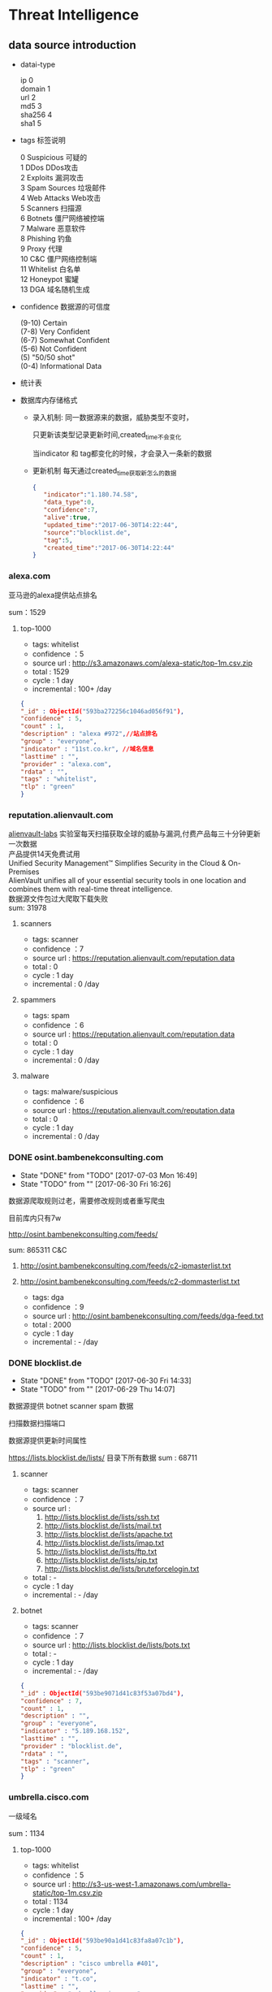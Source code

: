 * Threat Intelligence 
** data source introduction
   - datai-type
     #+BEGIN_VERSE
     ip          0
     domain      1
     url         2
     md5         3
     sha256      4
     sha1        5
     #+END_VERSE
   - tags 标签说明
     #+BEGIN_VERSE
      0   Suspicious      可疑的
      1   DDos            DDos攻击
      2   Exploits        漏洞攻击
      3   Spam Sources    垃圾邮件
      4   Web Attacks     Web攻击
      5   Scanners        扫描源
      6   Botnets         僵尸网络被控端
      7  Malware         恶意软件
      8   Phishing        钓鱼
      9   Proxy           代理
      10   C&C             僵尸网络控制端
      11  Whitelist       白名单
      12  Honeypot        蜜罐
      13  DGA             域名随机生成
     #+END_VERSE                                                            
   - confidence  数据源的可信度
     #+BEGIN_VERSE
     (9-10)   Certain
     (7-8)    Very Confident
     (6-7)    Somewhat Confident
     (5-6)    Not Confident
     (5)      "50/50 shot"
     (0-4)    Informational Data
     #+END_VERSE
   - 统计表
     
       [[http://7xpyfe.com1.z0.glb.clouddn.com/blog/20170616/135122999.png]]
   - 数据库内存储格式
        + 录入机制:
          同一数据源来的数据，威胁类型不变时，

          只更新该类型记录更新时间,created_time不会变化
     
          当indicator 和 tag都变化的时候，才会录入一条新的数据
        + 更新机制
          每天通过created_time获取新怎么的数据
          
     #+BEGIN_SRC json
     {
        "indicator":"1.180.74.58",
        "data_type":0,
        "confidence":7,
        "alive":true,
        "updated_time":"2017-06-30T14:22:44",
        "source":"blocklist.de",
        "tag":5,
        "created_time":"2017-06-30T14:22:44"
     }
     #+END_SRC
*** alexa.com
    亚马逊的alexa提供站点排名

    sum：1529
**** top-1000
     - tags: whitelist
     - confidence ：5  
     - source url : http://s3.amazonaws.com/alexa-static/top-1m.csv.zip 
     - total : 1529
     - cycle : 1 day
     - incremental : 100+ /day
#+BEGIN_SRC json
{
"_id" : ObjectId("593ba272256c1046ad056f91"),
"confidence" : 5,
"count" : 1,
"description" : "alexa #972",//站点排名
"group" : "everyone",
"indicator" : "11st.co.kr", //域名信息
"lasttime" : "",
"provider" : "alexa.com",
"rdata" : "",
"tags" : "whitelist",
"tlp" : "green"
}

#+END_SRC

*** reputation.alienvault.com
#+BEGIN_VERSE
    [[https://www.alienvault.com/who-we-are/alienvault-labs][alienvault-labs]] 实验室每天扫描获取全球的威胁与漏洞,付费产品每三十分钟更新一次数据
    产品提供14天免费试用
    Unified Security Management™ Simplifies Security in the Cloud & On-Premises
    AlienVault unifies all of your essential security tools in one location and combines them with real-time threat intelligence.
    数据源文件包过大爬取下载失败
    sum: 31978
#+END_VERSE
**** scanners
     - tags: scanner
     - confidence ：7  
     - source url : https://reputation.alienvault.com/reputation.data
     - total : 0
     - cycle : 1 day
     - incremental : 0 /day
**** spammers
     - tags: spam
     - confidence ：6  
     - source url : https://reputation.alienvault.com/reputation.data
     - total : 0
     - cycle : 1 day
     - incremental : 0 /day
**** malware
     - tags: malware/suspicious
     - confidence ：6  
     - source url : https://reputation.alienvault.com/reputation.data
     - total : 0
     - cycle : 1 day
     - incremental : 0 /day

*** DONE osint.bambenekconsulting.com
    CLOSED: [2017-07-03 Mon 16:49]
    - State "DONE"       from "TODO"       [2017-07-03 Mon 16:49]
    - State "TODO"       from ""           [2017-06-30 Fri 16:26]

    数据源爬取规则过老，需要修改规则或者重写爬虫

    目前库内只有7w

    http://osint.bambenekconsulting.com/feeds/

    sum: 865311
    C&C

    1. http://osint.bambenekconsulting.com/feeds/c2-ipmasterlist.txt

    2. http://osint.bambenekconsulting.com/feeds/c2-dommasterlist.txt

     - tags: dga
     - confidence ：9  
     - source url : http://osint.bambenekconsulting.com/feeds/dga-feed.txt
     - total : 2000
     - cycle : 1 day
     - incremental : - /day

*** DONE blocklist.de
    CLOSED: [2017-06-30 Fri 14:33]
    - State "DONE"       from "TODO"       [2017-06-30 Fri 14:33]
    - State "TODO"       from ""           [2017-06-29 Thu 14:07]

    数据源提供 botnet scanner  spam 数据

    扫描数据扫描端口

    数据源提供更新时间属性

    https://lists.blocklist.de/lists/ 目录下所有数据
    sum : 68711
**** scanner 
     - tags: scanner
     - confidence ：7  
     - source url : 
        1. http://lists.blocklist.de/lists/ssh.txt
        2. http://lists.blocklist.de/lists/mail.txt
        3. http://lists.blocklist.de/lists/apache.txt
        4. http://lists.blocklist.de/lists/imap.txt
        5. http://lists.blocklist.de/lists/ftp.txt
        6. http://lists.blocklist.de/lists/sip.txt
        7. http://lists.blocklist.de/lists/bruteforcelogin.txt
     - total : -
     - cycle : 1 day
     - incremental : - /day

**** botnet
     - tags: scanner
     - confidence ：7  
     - source url : http://lists.blocklist.de/lists/bots.txt
     - total : -
     - cycle : 1 day
     - incremental : - /day
#+BEGIN_SRC json
{
"_id" : ObjectId("593be9071d41c83f53a07bd4"),
"confidence" : 7,
"count" : 1,
"description" : "",
"group" : "everyone",
"indicator" : "5.189.168.152",
"lasttime" : "",
"provider" : "blocklist.de",
"rdata" : "",
"tags" : "scanner",
"tlp" : "green"
}

#+END_SRC
*** umbrella.cisco.com
    一级域名

    sum：1134
**** top-1000
     - tags: whitelist
     - confidence ：5  
     - source url : http://s3-us-west-1.amazonaws.com/umbrella-static/top-1m.csv.zip
     - total : 1134
     - cycle : 1 day
     - incremental : 100+ /day
#+BEGIN_SRC json
{
"_id" : ObjectId("593be90a1d41c83fa8a07c1b"),
"confidence" : 5,
"count" : 1,
"description" : "cisco umbrella #401",
"group" : "everyone",
"indicator" : "t.co",
"lasttime" : "",
"provider" : "umbrella.cisco.com",
"rdata" : "",
"tags" : "whitelist",
"tlp" : "green"
} 

#+END_SRC 

*** csirtg.io
    Unsolicited Commercial Email(UCE)商业垃圾邮件

    https://csirtg.io/users/csirtgadgets/feeds/uce-urls

    feed有限制250条 需要继续观察数据量
    sum: 1037
**** scanner
     - tags: scanner
     - confidence ：9 
     - source url : https://csirtg.io/api/users/csirtgadgets/feeds/port-scanners.csv
     - total : -
     - cycle : 1 day
     - incremental :  /day
**** uce
     - tags: spam
     - confidence ：9  
     - source url : 
       1. https://csirtg.io/api/users/csirtgadgets/feeds/uce-urls.csv
       2. https://csirtg.io/api/users/csirtgadgets/feeds/uce-email-addresses.csv
       3. https://csirtg.io/api/users/csirtgadgets/feeds/uce-ip.csv
     - total : -
     - cycle : 1 day
     - incremental :  /day
**** darknet
     - tags: darknet
     - confidence ：9 
     - source url :https://csirtg.io/api/users/wes/feeds/darknet.csv
     - total : -
     - cycle : 1 day
     - incremental :  /day
     
*** danger.rulez.sk
     sum : 1254
**** scanner
     - tags: scanner
     - confidence ：9 
     - source url :http://danger.rulez.sk/projects/bruteforceblocker/blist.php
     - total : 1254
     - cycle : 1 day
     - incremental :  /day

*** dataplane.org

    sum : 46710
**** scanner
     - tags: scanner
     - confidence ：9 
     - source url :
       1. https://dataplane.org/sshclient.txt
       2. https://dataplane.org/sshpwauth.txt
       3. https://dataplane.org/sipquery.txt
       4. https://dataplane.org/sipinvitation.txt
       5. https://dataplane.org/sipregistration.txt
     - total : 1254
     - cycle : 1 day
     - incremental :  /day
*** DONE emergingthreats.net
    CLOSED: [2017-06-29 Thu 13:32]
    - State "DONE"       from ""           [2017-06-29 Thu 13:32]

    sum: 1289
**** compromised-ips
     - tags: botnet,C&C
     - confidence ：8 
     - source url :
       #+BEGIN_VERSE
        https://rules.emergingthreats.net/blockrules/compromised-ips.txt,
        https://rules.emergingthreats.net/blockrules/emerging-compromised.rules,
        https://rules.emergingthreats.net/blockrules/emerging-botcc.excluded,
        https://rules.emergingthreats.net/blockrules/emerging-compromised.suricata.rules,
        https://rules.emergingthreats.net/blockrules/emerging-compromised.suricata.rules
        https://rules.emergingthreats.net/blockrules/emerging-botcc.suricata.rules,
        https://rules.emergingthreats.net/blockrules/emerging-botcc.rules
        https://rules.emergingthreats.net/blockrules/emerging-botcc.portgrouped.rules,
        https://rules.emergingthreats.net/blockrules/emerging-botcc.portgrouped.suricata.rules,
       #+END_VERSE
     - total : 1254
     - cycle : 1 day
     - incremental :  /day

*** malc0de.com
    提取代码出现问题

    sum : 0
**** malware
     - tags: malware
     - confidence ：9
     - source url :http://malc0de.com/rss/
     - total : 
     - cycle : 1 day
     - incremental :  /day

*** mirc.com
    sum : 191
**** domains
     - tags: whitelist
     - confidence ：8
     - source url :http://www.mirc.com/servers.ini
     - total : 
     - cycle : 1 day
     - incremental :  /day
       
*** DONE netlab.360.com
    CLOSED: [2017-06-30 Fri 16:02]
    - State "DONE"       from "UNDO"       [2017-07-04 Tue 11:17]
    - State "UNDO"       from ""           [2017-06-30 Fri 16:02]
    Domain generation algorithms (DGA)

    这个实验室提供的 dga ek 域名生产算法产生的域名已经是失效的
**** exploit malware
     - tags:exploit malware 
     - confidence ：7
     - source url :http://data.netlab.360.com/feeds/ek/magnitude.txt
     - total : 
     - cycle : 1 day
     - incremental :  /day
**** dga
     - tags:dga
     - confidence ：7
     - source url :
#+BEGIN_VERSE
       ek
       http://data.netlab.360.com/feeds/ek/magnitude.txt
       dga
       http://data.netlab.360.com/feeds/dga/bamital.txt
       http://data.netlab.360.com/feeds/dga/banjori.txt
       http://data.netlab.360.com/feeds/dga/banjori.txt
       http://data.netlab.360.com/feeds/dga/chinad.txt
       http://data.netlab.360.com/feeds/dga/conficker.txt
       http://data.netlab.360.com/feeds/dga/cryptolocker.txt
       http://data.netlab.360.com/feeds/dga/dircrypt.txt
       http://data.netlab.360.com/feeds/dga/dyre.txt
       http://data.netlab.360.com/feeds/dga/fobber.txt
       http://data.netlab.360.com/feeds/dga/gameover.txt
       http://data.netlab.360.com/feeds/dga/gspy.txt
       http://data.netlab.360.com/feeds/dga/locky.txt
       http://data.netlab.360.com/feeds/dga/madmax.txt
       http://data.netlab.360.com/feeds/dga/mirai.txt
       http://data.netlab.360.com/feeds/dga/murofet.txt
       http://data.netlab.360.com/feeds/dga/necurs.txt
       http://data.netlab.360.com/feeds/dga/nymaim.txt
       http://data.netlab.360.com/feeds/dga/proslikefan.txt
       http://data.netlab.360.com/feeds/dga/pykspa.txt
       http://data.netlab.360.com/feeds/dga/qadars.txt
       http://data.netlab.360.com/feeds/dga/ranbyus.txt
       http://data.netlab.360.com/feeds/dga/rovnix.txt
       http://data.netlab.360.com/feeds/dga/shifu.txt
       http://data.netlab.360.com/feeds/dga/simda.txt
       http://data.netlab.360.com/feeds/dga/suppobox.txt
       http://data.netlab.360.com/feeds/dga/symmi.txt
       http://data.netlab.360.com/feeds/dga/tempedreve.txt
       http://data.netlab.360.com/feeds/dga/tinba.txt
       http://data.netlab.360.com/feeds/dga/tofsee.txt
       http://data.netlab.360.com/feeds/dga/vawtrak.txt
       http://data.netlab.360.com/feeds/dga/vidro.txt
#+END_VERSE
     - total : 
     - cycle : 1 day
     - incremental :  /day

*** nothink.org
**** scanner
     - tags:exploit malware 
     - confidence ：7
     - source url :http://www.nothink.org/blacklist/blacklist_ssh_day.txt
     - total : 
     - cycle : 1 day
     - incremental :  /day
*** openphish.com
**** phishing
     - tags:phishing
     - confidence ：9
     - source url :https://openphish.com/feed.txt
     - total : 
     - cycle : 1 day
     - incremental :  /day
*** packetmail.net
**** scanner honeynet
     - tags: honeynet
     - confidence ：8
     - source url :
       1. https://www.packetmail.net/iprep.txt
       2. https://www.packetmail.net/iprep_mail.txt
       3. https://www.packetmail.net/iprep_ramnode.txt
     - total : 
     - cycle : 1 day
     - incremental :  /day

*** phishtank.com
**** phishing
     - tags:phishing
     - confidence ：9
     - source url : http://data.phishtank.com/data/%7Btoken%7D/online-valid.json.gz
     - total : 
     - cycle : 1 day
     - incremental :  /day
*** isc.sans.edu
**** scanner
     - tags: scanner
     - confidence ：7-9
     - source url :
       1. https://isc.sans.edu/feeds/suspiciousdomains_Low.txt
       2. https://isc.sans.edu/feeds/suspiciousdomains_High.txt
       3. https://isc.sans.edu/feeds/suspiciousdomains_Medium.txt
       4. https://isc.sans.edu/feeds/block.txt
     - total : 
     - cycle : 1 day
     - incremental :  /day
*** spamhaus.org
**** hijacked 
     被劫持数据
     - tags: hijacked
     - confidence ：9
     - source url :
       1. http://www.spamhaus.org/drop/drop.txt 
       2. http://www.spamhaus.org/drop/edrop.txt
       3. https://www.spamhaus.org/drop/dropv6.txt
       4. https://www.spamhaus.org/drop/asndrop.txt
     - total : 
     - cycle : 1 day
     - incremental :  /day
*** vxvault.net 
    爬虫有问题
**** malware
     - tags: botnet
     - confidence ：10
     - source url :http://vxvault.net/URL_List.php
     - total : 
     - cycle : 1 day
     - incremental :  /day

*** DONE abuse.ch
    CLOSED: [2017-07-12 Wed 17:19]
    - State "DONE"       from "TODO"       [2017-07-12 Wed 17:19]
    - State "TODO"       from ""           [2017-07-05 Wed 12:04]
    sum :16810
**** DONE sslbl.abuse.ch
     CLOSED: [2017-07-06 Thu 16:13]
     - State "DONE"       from ""           [2017-07-06 Thu 16:13]
      15 分钟更新一次 botnet malware C&C 
     - tags: botnet
     - confidence ：10
     - source url :
       1. https://sslbl.abuse.ch/blacklist/sslblacklist.csv   C&C  sha1
       1. https://sslbl.abuse.ch/blacklist/sslipblacklist.csv C&C  ip
       1. https://sslbl.abuse.ch/blacklist/sslipblacklist_aggressive.csv C&C ip
       2. https://sslbl.abuse.ch/blacklist/dyre_sslipblacklist.csv  C&C ip
       2. https://sslbl.abuse.ch/blacklist/dyre_sslblacklist.csv  C&C sha1
     - total :2384 
     - cycle : 1 day
     - incremental :  /day
**** DONE zeustracker.abuse.ch
     CLOSED: [2017-07-12 Wed 16:34]
     - State "DONE"       from ""           [2017-07-12 Wed 16:34]
     - tags: botnet
     - confidence ：9
     - source url :
#+BEGIN_VERSE
       https://zeustracker.abuse.ch/blocklist.php?download=baddomains   domain  C&C
       https://zeustracker.abuse.ch/blocklist.php?download=domainblocklist domain C&C

       https://zeustracker.abuse.ch/blocklist.php?download=badips   ip C&C
       http://zeustracker.abuse.ch/blocklist.php?download=ipblocklist ip C&C

       https://zeustracker.abuse.ch/blocklist.php?download=compromised url Botnets

       https://zeustracker.abuse.ch/removals.php domain C&C
#+END_VERSE
     - total : 673
     - cycle : 1 day
     - incremental :  /day

**** DONE feodotracker.abuse.ch
     CLOSED: [2017-07-12 Wed 16:58]
     - State "DONE"       from ""           [2017-07-12 Wed 16:58]
    sum : 903
     - tags: botnet
     - confidence ：6-8 
     - source url :
#+BEGIN_VERSE
       1. https://feodotracker.abuse.ch/blocklist/?download=domainblocklist 8 domain
       2. https://feodotracker.abuse.ch/blocklist/?download=ipblocklist  6 ip
#+END_VERSE
     - total : 
     - cycle : 1 day
     - incremental :  /day
**** DONE ransomware.abuse.ch
     CLOSED: [2017-07-12 Wed 17:19]
     - State "DONE"       from ""           [2017-07-12 Wed 17:19]
     - tags:botnet
     - confidence ：9
     - source url :

          http://ransomwaretracker.abuse.ch/downloads/RW_DOMBL.txt

          http://ransomwaretracker.abuse.ch/downloads/RW_DOMBL.txt,

          http://ransomwaretracker.abuse.ch/downloads/RW_URLBL.txt,

          http://ransomwaretracker.abuse.ch/downloads/RW_IPBL.txt,
       
     - total :12850
     - cycle : 1 day
     - incremental :  /day
*** otx.alienvault.com
**** otx 
     - tags: DDos ,C&C,Malware,Proxy,Phishing,Scanner,suspicious
     - confidence ：5
     - source url :
       1. https://sslbl.abuse.ch/blacklist/sslipblacklist.csv
       2. https://sslbl.abuse.ch/blacklist/dyre_sslipblacklist.csv
       3. https://sslbl.abuse.ch/blacklist/sslblacklist.csv
     - total :
     - cycle : 1 day
     - incremental :  /day
       
*** DONE antispam.imp.ch
    CLOSED: [2017-06-28 Wed 10:38]
    - State "DONE"       from ""           [2017-06-28 Wed 10:38]
    imp.ch 的反垃圾邮件 共享feed项目,声称每15分钟更新一次

    但已经停止更新了。
     - tags: Spam Sources
     - confidence ：9
     - source url :http://antispam.imp.ch/spamlist
     - total : 943
     - cycle : 15 minutes
     - incremental : 0/day
*** dragonresearchgroup.org
**** scanner
     - tags: scanner
     - confidence ：9
     - source url :
       1. http://dragonresearchgroup.org/insight/sshpwauth.txt
       2. http://dragonresearchgroup.org/insight/http-report.txt
     - total :
     - cycle : 1 day
     - incremental :  /day
*** watcherlab.com
**** cc
     - tags: cc
     - confidence ：9
     - source url :http://feed.watcherlab.com/
     - total :
     - cycle : 1 day
     - incremental :  /day
*** 统计表
 |------------------------------+---------+------+--------+-----+---------+----------+-----------+---------+------+---------+----------+----------+------------+-------------------+---------|
 |                              | scanner | spam | botnet | c&c | malware | phishing | whitelist | darknet | ddos | exploit | honeypot | hijacked | suspicious | data-type         |     sum |
 |------------------------------+---------+------+--------+-----+---------+----------+-----------+---------+------+---------+----------+----------+------------+-------------------+---------|
 | alexa.com                    |         |      |        |     |         |          |         5 |         |      |         |          |          |            | DOMAIN            |    1529 |
 |------------------------------+---------+------+--------+-----+---------+----------+-----------+---------+------+---------+----------+----------+------------+-------------------+---------|
 | reputation.alienvault.com    |       7 |    6 |        |     |       6 |          |           |         |      |         |          |          |            | IP                |   31978 |
 |------------------------------+---------+------+--------+-----+---------+----------+-----------+---------+------+---------+----------+----------+------------+-------------------+---------|
 | osint.bambenekconsulting.com |         |      |      9 |     |         |          |           |         |      |         |          |          |            | IP                |  865311 |
 |------------------------------+---------+------+--------+-----+---------+----------+-----------+---------+------+---------+----------+----------+------------+-------------------+---------|
 | blocklist.de                 |       7 |      |      7 |     |         |          |           |         |      |         |          |          |            | IP                |   68711 |
 |------------------------------+---------+------+--------+-----+---------+----------+-----------+---------+------+---------+----------+----------+------------+-------------------+---------|
 | umbrella.cisco.com           |         |      |        |     |         |          |         5 |         |      |         |          |          |            | DOMAIN            |    1134 |
 |------------------------------+---------+------+--------+-----+---------+----------+-----------+---------+------+---------+----------+----------+------------+-------------------+---------|
 | csirtg.io                    |       9 |    9 |        |     |         |          |           |       9 |      |         |          |          |            | IP,URL,           |    1037 |
 |------------------------------+---------+------+--------+-----+---------+----------+-----------+---------+------+---------+----------+----------+------------+-------------------+---------|
 | danger.rulez.sk              |       9 |      |        |     |         |          |           |         |      |         |          |          |            | IP                |    1254 |
 |------------------------------+---------+------+--------+-----+---------+----------+-----------+---------+------+---------+----------+----------+------------+-------------------+---------|
 | dataplane.org                |       9 |      |        |     |         |          |           |         |      |         |          |          |            | IP                |   46710 |
 |------------------------------+---------+------+--------+-----+---------+----------+-----------+---------+------+---------+----------+----------+------------+-------------------+---------|
 | emergingthreats.net          |         |      |        |     |       8 |          |           |         |      |         |          |          |            | IP                |    1289 |
 |------------------------------+---------+------+--------+-----+---------+----------+-----------+---------+------+---------+----------+----------+------------+-------------------+---------|
 | abuse.ch                     |         |      |   8-10 |     |         |          |           |         |      |         |          |          |            | URL ,IP ,MD5      |   16810 |
 |------------------------------+---------+------+--------+-----+---------+----------+-----------+---------+------+---------+----------+----------+------------+-------------------+---------|
 | malc0de.com                  |         |      |        |     |       9 |          |           |         |      |         |          |          |            | URL,IP,MD5        |       0 |
 |------------------------------+---------+------+--------+-----+---------+----------+-----------+---------+------+---------+----------+----------+------------+-------------------+---------|
 | mirc.com                     |         |      |        |     |         |          |         8 |         |      |         |          |          |            | URL               |     191 |
 |------------------------------+---------+------+--------+-----+---------+----------+-----------+---------+------+---------+----------+----------+------------+-------------------+---------|
 | netlab.360.com               |         |      |      7 |     |       7 |          |           |         |      |       7 |          |          |            | IP,URL,DOMAIN,MD5 |  889955 |
 |------------------------------+---------+------+--------+-----+---------+----------+-----------+---------+------+---------+----------+----------+------------+-------------------+---------|
 | nothink.org                  |       7 |      |        |     |         |          |           |         |      |         |          |          |            | IP                |     193 |
 |------------------------------+---------+------+--------+-----+---------+----------+-----------+---------+------+---------+----------+----------+------------+-------------------+---------|
 | openphish.com                |         |      |        |     |         |        9 |           |         |      |         |          |          |            | URL               |    5352 |
 |------------------------------+---------+------+--------+-----+---------+----------+-----------+---------+------+---------+----------+----------+------------+-------------------+---------|
 | packetmail.net               |       8 |      |        |     |         |          |           |         |      |         |        8 |          |            | IP                |   16424 |
 |------------------------------+---------+------+--------+-----+---------+----------+-----------+---------+------+---------+----------+----------+------------+-------------------+---------|
 | phishtank.com                |         |      |        |     |         |        9 |           |         |      |         |          |          |            | IP                |   27128 |
 |------------------------------+---------+------+--------+-----+---------+----------+-----------+---------+------+---------+----------+----------+------------+-------------------+---------|
 | isc.sans.edu                 |       8 |      |        |     |         |          |           |         |      |         |          |          |        7-9 | IP                |       0 |
 |------------------------------+---------+------+--------+-----+---------+----------+-----------+---------+------+---------+----------+----------+------------+-------------------+---------|
 | spamhaus.org                 |         |      |        |     |         |          |           |         |      |         |          |        9 |            | ASN,IPv6,Network  |    1241 |
 |------------------------------+---------+------+--------+-----+---------+----------+-----------+---------+------+---------+----------+----------+------------+-------------------+---------|
 | vxvault.net                  |         |      |        |     |       9 |          |           |         |      |         |          |          |            | IP                |     196 |
 |------------------------------+---------+------+--------+-----+---------+----------+-----------+---------+------+---------+----------+----------+------------+-------------------+---------|
 | otx.alienvault.com           |       5 |    5 |        |     |       5 |        5 |           |         |    5 |         |          |          |          5 | IP,URL,MD5        |       0 |
 |------------------------------+---------+------+--------+-----+---------+----------+-----------+---------+------+---------+----------+----------+------------+-------------------+---------|
 | antispam.imp.ch              |         |    9 |        |     |         |          |           |         |      |         |          |          |            | IP                |       0 |
 |------------------------------+---------+------+--------+-----+---------+----------+-----------+---------+------+---------+----------+----------+------------+-------------------+---------|
 | dragonresearchgroup.org      |       9 |      |        |     |         |          |           |         |      |         |          |          |            | IP                |       0 |
 |------------------------------+---------+------+--------+-----+---------+----------+-----------+---------+------+---------+----------+----------+------------+-------------------+---------|
 | watcherlab.com               |         |      |        |   9 |         |          |           |         |      |         |          |          |            | IP                |       0 |
 |------------------------------+---------+------+--------+-----+---------+----------+-----------+---------+------+---------+----------+----------+------------+-------------------+---------|
 | sum                          |         |      |        |     |         |          |           |         |      |         |          |          |            |                   | 1976443 |
 |------------------------------+---------+------+--------+-----+---------+----------+-----------+---------+------+---------+----------+----------+------------+-------------------+---------|
#+TBLFM: @36$14='(+ @1$14..@36$14);N
*** TODO other source 
    - State "TODO"       from ""           [2017-06-16 Fri 13:11]
    1. spamhaustech
       https://www.spamhaustech.com/protecting-mail-streams/
    2. abusix
       https://www.abusix.com/
    3. apwg.org
       https://apwg.org/
       2003年创建的国际跨行业情报联盟 出网络钓鱼的报告可供下载

       没找到feed源

       提供数据分享的方式 https://sourceforge.net/projects/ecrisp-x/
    4. http://txt.proxyspy.net/proxy.txt
** CIF 
*** Bearded-Avenger install
    [[http://csirtgadgets.org/collective-intelligence-framework/][Collective Intelligence Framework]]:
    CIF是网络威胁情报管理系统，一个开源的框架，能帮助我们解析:规范化:存储:查询:共享和生成

    威胁情报的数据集。最主要的情报形式是：IP:Domain:URL

    [[http://7xpyfe.com1.z0.glb.clouddn.com/blog/20170606/160335989.png]]

    情报收集框架包括：
    - CIF Client
    - CIF-Router
    - CIF-Smrt
    - CIF-Tokens
    - CIF-Worker
    [[https://github.com/csirtgadgets/massive-octo-spice/wiki/CIF-Architecture-Overview][CIF Architecture Overview:]]
#+BEGIN_VERSE
       CIF 设计框架介绍
       How CIF fetches, parses and normalizes data
       How CIF post-processes data
       How CIF stores data
       How the CIF API allows data to be queried and submitted
       How CIF permissions data
       How CIF produces feeds of data
#+END_VERSE
    [[https://github.com/csirtgadgets/bearded-avenger-deploymentkit/wiki][Bearded-Avenger]]:
    作为CIF的替代品，bearde-Avenger 安装很容易
   #+BEGIN_VERSE
   $ tar -zxvf bearded-avenger-deploymentkit-3.0.x.tar.gz
   $ cd bearded-avenger-deploymentkit-3.0.x
   $ sudo bash easybutton.sh
   #+END_VERSE 
    ubuntu14.04正常安装报错，折腾了半天没时间搞了，官方提供Docker install
    #+BEGIN_VERSE
    $ docker pull csirtgadgets/cif:latest
    $ docker run --name cif -d -p 5000:5000 csirtgadgets/cif
    $ docker ps
    $ docker exec -it 9121af6cabed /bin/bash
    #+END_VERSE
    执行cif命令报下面的错误
    #+BEGIN_SRC 
    root@9121af6cabed:/bearded-avenger-3.0.0a13# cif --tags malware --limit 5
    Unable to read /root/.cif.yml config file
    #+END_SRC
    先读取cif.yml
    #+BEGIN_SRC 
CONFIG_PATH = os.environ.get('CIF_CONFIG_PATH', os.path.join(os.getcwd(), 'cif.yml'))
if not os.path.isfile(CONFIG_PATH):
    CONFIG_PATH = os.path.join(os.path.expanduser('~'), '.cif.yml')
    #+END_SRC 
    查看README.md 执行下面语句 CIFv3并不需要参考[[https://github.com/csirtgadgets/bearded-avenger-deploymentkit/wiki/Docker][文档]] 中所说的创建/root/.cif.yml文件 
    #+BEGIN_VERSE
    $ mkdir -p log && cp hacking/develop.conf hacking/local.conf
    $ cif-store -d --token-create-admin cif.yml
    $ cif-store -d --token-create-hunter cif-router.yml
    $ cif-store -d --token-create-smrt csirtg-smrt.yml
    #+END_VERSE
    执行后还是不能使用 官方docker源很坑

    docker search cif 找到了 ventz/cif 可以使用，但是安装后发现系统过于庞大

    对于我只想使用smrt抓取数据的来说，我更需要cif-smrt功能，好在官方把这部分

    功能提取出来了[[https://github.com/csirtgadgets/csirtg-smrt-py][csirtg-smrt-py]] 项目



    
*** csirtg-smrt-py
    使用YAML来规范数据，爬取feed数据源
    
    sudo pip install csirtg-smrt
    [[http://7xpyfe.com1.z0.glb.clouddn.com/blog/20170608/144738024.png]]
    
    测试了几个数据源如果feed为zip的压缩包，网络不是很顺畅的情况下无法正常下载爬取数据

    总的来说CIF不是很稳定，也不太适合我们公司情报收集，但是[[https://github.com/csirtgadgets/bearded-avenger/tree/master/rules][数据源]] 可以作为扩充
 
    下载github project中的单个目录 可以通过[[https://github.com/MinhasKamal/DownGit][DownGit]] 创建下载链接

    
*** source list use
    利用pyyaml解析yml

    sudo pip install pyyaml

    使用官方提供的yml配置文件定时抓取feed数据

    脚本每小时跑一遍
    代码如下：[[https://github.com/Nanue1/csirtg-smrt/blob/master/smrt.py][github]]
    #+BEGIN_SRC python
import yaml
import time
import json
import os
import sys
import logging
import requests
import traceback
import subprocess
import pymongo
from multiprocessing import Process,Queue,Value


CONF_PATH = os.path.abspath('.')+"/rule"
log_xpath="/tmp/%s.log" % os.path.basename(__file__)
PROCESS_NUM = 200


def init_log(log_xpath):
    logging.basicConfig(level=logging.DEBUG,
                format='%(asctime)s %(filename)s[line:%(lineno)d] %(levelname)s %(message)s',
                datefmt='%Y %b %d %H:%M:%S',
                filename=log_xpath,
                filemode='w')

def bulk_upsert_mongo(arg_list,coll):
    for dict_data in arg_list:
        #coll.update({"indicator":dict_data["indicator"]},{"$set":{"count":dict_data["count"],"tlp":dict_data["tlp"],"group":dict_data["group"],"description":dict_data["description"],"tags":dict_data["tags"],"rdata":dict_data["rdata"],"confidence":dict_data["confidence"],"provider":dict_data["provider"],"lasttime":dict_data["lasttime"]}},upsert=True)
        coll.insert(dict_data)
        #logging.info('insert %s' % dict_data["indicator"] )


def cmd_exc(flag):
    conn=pymongo.MongoClient('Mongo_IP',27017)
    db=conn["threat_cif"]
    coll=db["smrt"]
    while True:
        if cmds_queue.empty() and flag.value==1: 
            break
        else:
            try:
                cmd_smrt= cmds_queue.get(timeout=8)
                p = subprocess.Popen(cmd_smrt, shell=True,stdout=subprocess.PIPE)
                p.wait()
                time.sleep(10)
                logging.info('%s status: %s' % (cmd_smrt,p.poll()))
                if p.poll() == 0:
                    content= json.loads(p.stdout.read())
                    bulk_upsert_mongo(content,coll)
                elif p.poll() is  None:
                    p.kill()
                    logging.error('%s  returncode: %s timeout over 10s' % (cmd_smrt,p.returncode))
                else:
                    logging.error('%s status:%s, returncode: %s' % (cmd_smrt,p.poll(),p.returncode))
            except:
                logging.info(traceback.format_exc().splitlines())
                pass
    sys.exit()

def parse_yml():
    for yml_name in os.listdir(CONF_PATH): 
        if yml_name.endswith(".yml"):
            dic_yml = yaml.load(open(yml_name))['feeds']
            for key in dic_yml :
                cmd_smrt = "/usr/local/bin/csirtg-smrt -r " + yml_name + " -f " + key + " --format json"
                cmds_queue.put(cmd_smrt)

def run():
    end_flag = Value('i', 0)
    ps = [Process(target=cmd_exc,args=(end_flag,)) for x in xrange(PROCESS_NUM)]
    for p in ps:
        p.start()
    parse_yml()
    end_flag.value = 1
    for p in ps:
        p.join()

if '__main__' == __name__:
    if not os.path.exists(CONF_PATH):
        print "conf file not exists"
        sys.exit()
    else:
        os.system("rm -rf /tmp/smrt/")
        os.chdir(CONF_PATH)
    init_log(log_xpath)
    cmds_queue = Queue(100)
    session = requests.Session()
    run()






    
    #+END_SRC 
    


